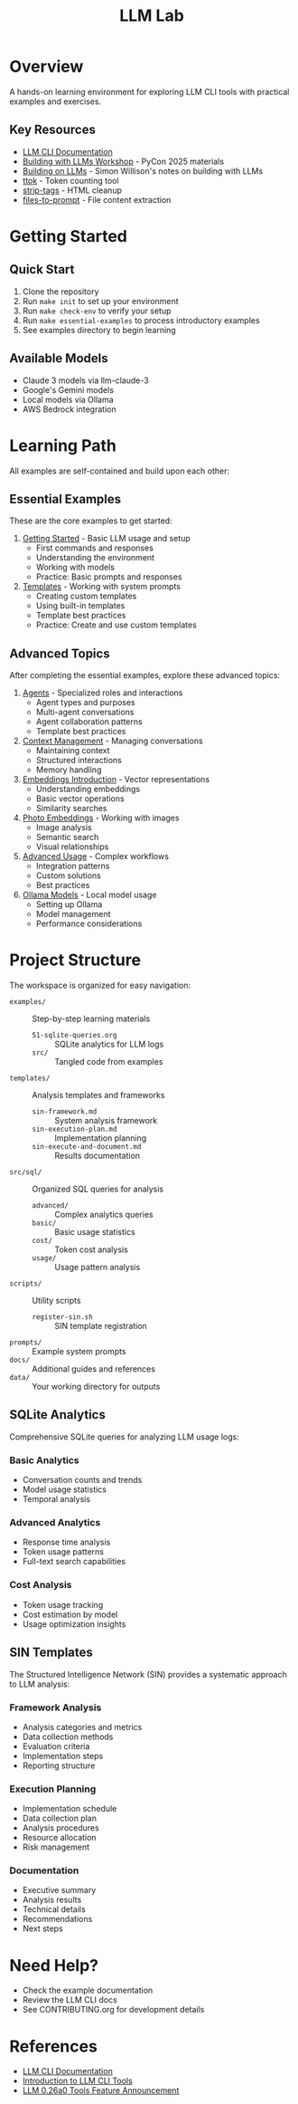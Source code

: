 #+TITLE: LLM Lab
#+STARTUP: showeverything

* Overview
A hands-on learning environment for exploring LLM CLI tools with practical examples and exercises.

** Key Resources
- [[https://llm.datasette.io/en/stable/help.html][LLM CLI Documentation]]
- [[https://building-with-llms-pycon-2025.readthedocs.io/en/latest/][Building with LLMs Workshop]] - PyCon 2025 materials
- [[https://simonwillison.net/2025/May/15/building-on-llms/][Building on LLMs]] - Simon Willison's notes on building with LLMs
- [[https://github.com/simonw/ttok][ttok]] - Token counting tool
- [[https://github.com/simonw/strip-tags][strip-tags]] - HTML cleanup
- [[https://github.com/simonw/files-to-prompt][files-to-prompt]] - File content extraction

* Getting Started

** Quick Start
1. Clone the repository
2. Run ~make init~ to set up your environment
3. Run ~make check-env~ to verify your setup
4. Run ~make essential-examples~ to process introductory examples
5. See examples directory to begin learning

** Available Models
- Claude 3 models via llm-claude-3
- Google's Gemini models
- Local models via Ollama
- AWS Bedrock integration

* Learning Path
All examples are self-contained and build upon each other:

** Essential Examples
These are the core examples to get started:

1. [[file:examples/00-getting-started.org][Getting Started]] - Basic LLM usage and setup
   - First commands and responses
   - Understanding the environment
   - Working with models
   - Practice: Basic prompts and responses

2. [[file:examples/01-templates.org][Templates]] - Working with system prompts
   - Creating custom templates
   - Using built-in templates
   - Template best practices
   - Practice: Create and use custom templates

** Advanced Topics
After completing the essential examples, explore these advanced topics:

1. [[file:examples/03-agents.org][Agents]] - Specialized roles and interactions
   - Agent types and purposes
   - Multi-agent conversations
   - Agent collaboration patterns
   - Template best practices

2. [[file:examples/02-context-management.org][Context Management]] - Managing conversations
   - Maintaining context
   - Structured interactions
   - Memory handling

3. [[file:examples/04-embeddings-intro.org][Embeddings Introduction]] - Vector representations
   - Understanding embeddings
   - Basic vector operations
   - Similarity searches

4. [[file:examples/05-photo-embeddings.org][Photo Embeddings]] - Working with images
   - Image analysis
   - Semantic search
   - Visual relationships

5. [[file:examples/06-advanced-usage.org][Advanced Usage]] - Complex workflows
   - Integration patterns
   - Custom solutions
   - Best practices

6. [[file:examples/50-ollama-models.org][Ollama Models]] - Local model usage
   - Setting up Ollama
   - Model management
   - Performance considerations

* Project Structure
The workspace is organized for easy navigation:

- ~examples/~ :: Step-by-step learning materials
  - ~51-sqlite-queries.org~ :: SQLite analytics for LLM logs
  - ~src/~ :: Tangled code from examples
- ~templates/~ :: Analysis templates and frameworks
  - ~sin-framework.md~ :: System analysis framework
  - ~sin-execution-plan.md~ :: Implementation planning
  - ~sin-execute-and-document.md~ :: Results documentation
- ~src/sql/~ :: Organized SQL queries for analysis
  - ~advanced/~ :: Complex analytics queries
  - ~basic/~ :: Basic usage statistics
  - ~cost/~ :: Token cost analysis
  - ~usage/~ :: Usage pattern analysis
- ~scripts/~ :: Utility scripts
  - ~register-sin.sh~ :: SIN template registration
- ~prompts/~ :: Example system prompts
- ~docs/~ :: Additional guides and references
- ~data/~ :: Your working directory for outputs

** SQLite Analytics
Comprehensive SQLite queries for analyzing LLM usage logs:

*** Basic Analytics
- Conversation counts and trends
- Model usage statistics
- Temporal analysis

*** Advanced Analytics
- Response time analysis
- Token usage patterns
- Full-text search capabilities

*** Cost Analysis
- Token usage tracking
- Cost estimation by model
- Usage optimization insights

** SIN Templates
The Structured Intelligence Network (SIN) provides a systematic approach to LLM analysis:

*** Framework Analysis
- Analysis categories and metrics
- Data collection methods
- Evaluation criteria
- Implementation steps
- Reporting structure

*** Execution Planning
- Implementation schedule
- Data collection plan
- Analysis procedures
- Resource allocation
- Risk management

*** Documentation
- Executive summary
- Analysis results
- Technical details
- Recommendations
- Next steps

* Need Help?
- Check the example documentation
- Review the LLM CLI docs
- See CONTRIBUTING.org for development details

* References
- [[https://llm.datasette.io/][LLM CLI Documentation]]
- [[https://simonwillison.net/2023/May/18/cli-tools-for-llms/][Introduction to LLM CLI Tools]]
- [[https://simonwillison.net/2025/May/14/llm-adds-support-for-tools/][LLM 0.26a0 Tools Feature Announcement]]
